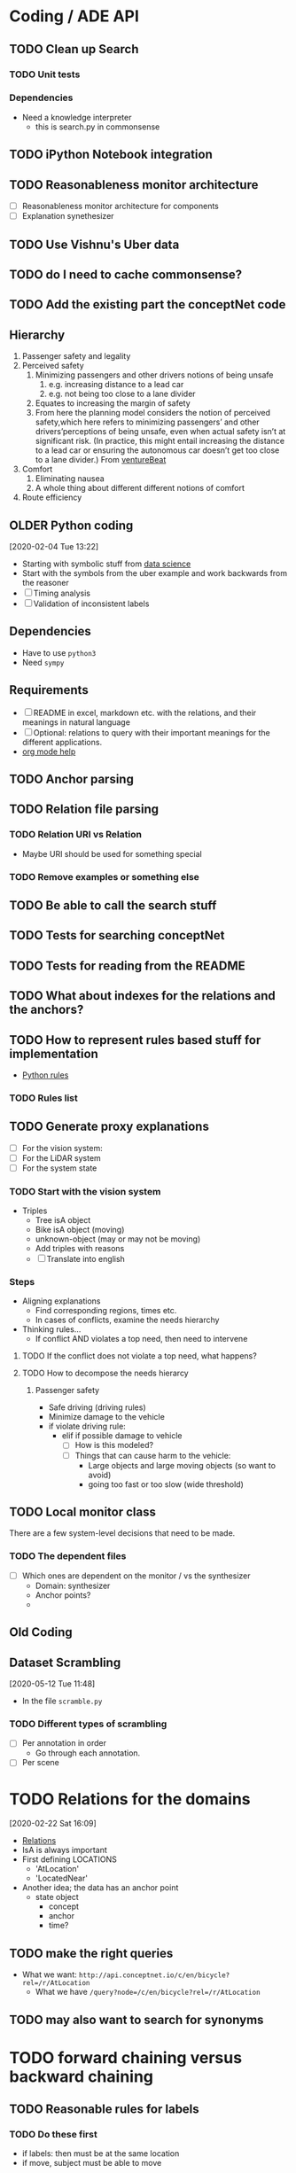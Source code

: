 * Coding / ADE API
** TODO Clean up Search
*** TODO Unit tests
*** Dependencies
- Need a knowledge interpreter
  - this is search.py in commonsense

** TODO iPython Notebook integration 
** TODO Reasonableness monitor architecture 
- [ ] Reasonableness monitor architecture for components
- [ ] Explanation synethesizer
** TODO Use Vishnu's Uber data 
** TODO do I need to cache commonsense?
** TODO Add the existing part the conceptNet code 
** Hierarchy
1. Passenger safety and legality
2. Perceived safety
   1. Minimizing passengers and other drivers notions of being unsafe
      1. e.g. increasing distance to a lead car
      2. e.g. not being too close to a lane divider
   2. Equates to increasing the margin of safety
   3. From here the planning model considers the notion of perceived
      safety,which here refers to minimizing passengers’ and other
      drivers’perceptions of being unsafe, even when actual safety
      isn’t at significant risk. (In practice, this might entail
      increasing the distance to a lead car or ensuring the autonomous
      car doesn’t get too close to a lane divider.) From [[https://venturebeat.com/2019/12/11/lyft-details-the-planning-model-behind-its-self-driving-cars/][ventureBeat]]
3. Comfort
   1. Eliminating nausea
   2. A whole thing about different different notions of comfort 
4. Route efficiency
** OLDER Python coding 
  [2020-02-04 Tue 13:22]
- Starting with symbolic stuff from
  [[https://towardsdatascience.com/explainable-ai-vs-explaining-ai-part-2-statistical-intuitive-vs-symbolic-reasoning-systems-8b05f8e0a3a0][data science]]
- Start with the symbols from the uber example and work backwards from
  the reasoner
- [ ] Timing analysis
- [ ] Validation of inconsistent labels 

** Dependencies
- Have to use =python3=
- Need =sympy=

** Requirements
- [ ] README in excel, markdown etc.  with the relations, and their
  meanings in natural language
- [ ] Optional: relations to query with their important meanings for
  the different applications.
- [[https://stackoverflow.com/questions/44002622/passing-utf-8-table-to-python-from-org-mode][org mode help]]
** TODO Anchor parsing 
** TODO Relation file parsing
*** TODO Relation URI vs Relation
- Maybe URI should be used for something special 
*** TODO Remove examples or something else 
** TODO Be able to call the search stuff 
** TODO Tests for searching conceptNet
** TODO Tests for reading from the README 
** TODO What about indexes for the relations and the anchors?
** TODO How to represent rules based stuff for implementation 
- [[https://stackoverflow.com/questions/53421492/python-rule-based-engine][Python
  rules]] 
*** TODO Rules list
    
** TODO Generate proxy explanations
- [ ] For the vision system:
- [ ] For the LiDAR system
- [ ] For the system state 
*** TODO Start with the vision system 
    DEADLINE: <2020-02-10 Mon>
- Triples
  - Tree isA object
  - Bike isA object (moving)
  - unknown-object (may or may not be moving)
  - Add triples with reasons 
  - [ ] Translate into english
*** Steps
- Aligning explanations
  - Find corresponding regions, times etc.
  - In cases of conflicts, examine the needs hierarchy
- Thinking rules...
  - If conflict AND violates a top need, then need to intervene
**** TODO If the conflict does not violate a top need, what happens?
**** TODO How to decompose the needs hierarcy 
***** Passenger safety
- Safe driving (driving rules)
- Minimize damage to the vehicle 
- if violate driving rule:
  - elif if possible damage to vehicle
    - [ ] How is this modeled?
    - [ ] Things that can cause harm to the vehicle:
      - Large objects and large moving objects (so want to avoid)
      - going too fast or too slow (wide threshold)
** TODO Local monitor class 
   There are a few system-level decisions that need to be made. 
*** TODO The dependent files
    - [ ] Which ones are dependent on the monitor / vs the synthesizer
      - Domain: synthesizer
      - Anchor points?
      - 
** Old Coding 
** Dataset Scrambling 
   [2020-05-12 Tue 11:48]   
   - In the file =scramble.py=
*** TODO Different types of scrambling
- [ ] Per annotation in order
  - Go through each annotation.
- [ ] Per scene 
* TODO Relations for the domains 
  [2020-02-22 Sat 16:09]
  - [[https://github.com/commonsense/conceptnet5/wiki/Relations][Relations]]
  - IsA is always important 
  - First defining LOCATIONS
    - 'AtLocation'
    - 'LocatedNear'
  - Another idea; the data has an anchor point
    - state object
      - concept
      - anchor
      - time? 
** TODO make the right queries
- What we want: =http://api.conceptnet.io/c/en/bicycle?rel=/r/AtLocation=
  - What we have =/query?node=/c/en/bicycle?rel=/r/AtLocation=
** TODO may also want to search for synonyms 
* TODO forward chaining versus backward chaining
** TODO Reasonable rules for labels 
*** TODO Do these first 
- if labels: then must be at the same location
- if move, subject must be able to move
** Rules
- Location check
  - Exception for objects because they are broad. 
** Forward chain rules first 
** Steps
- aggregate commonsense data
- Run rules
- More data
  - Look for alternative context 
** Adding PYKE

*** Family example
This example determines the relationships between people.

family.py
    This has the primary data used by the rest of the rules.  This data is
    established as universal facts so that it remains after an engine.reset()
    is done.

fc_example.krb
    Forward-chaining example.  This only uses forward-chaining rules, which
    means that all possible relationships are determined when the rule base is
    activated.

bc_example.krb
    Backward-chaining example.  This only uses backward-chaining rules, though
    these rules are not very efficient.

bc2_example.krb
    Backward-chaining example.  This also only uses backward-chaining rules,
    but a few rule optimizations have been made which results in this rule base
    running 100 times faster than bc_example.krb.

example.krb
    Combined rule base.  This has some forward-chaining rules, some
    (unoptimized) backward-chaining rules, and produces plans that return the
    relationship when run.  (This is a poor use of plans, but demonstrates the
    syntax and underlying principles).

driver.py
    Driver program.  Read this code to see how to call Pyke!

**** Running
#+BEGIN_SRC python
>>> driver.bc2_test('chad')               # doctest: +ELLIPSIS
        doing proof
        chad, tyler are ('father', 'son')
        chad, tiffany are ('father', 'daughter')
        <BLANKLINE>
        done
        bc2_example: 0 fc_rules, 0 triggered, 0 rerun
        bc2_example: 29 bc_rules, 35 goals, 140 rules matched
                     10 successes, 140 failures
        family: 9 fact names, 94 universal facts, 0 case_specific facts
        bc time ..., ... goals/sec

        # uses example.krb
        >>> driver.test('paul')                   # doctest: +ELLIPSIS
        doing proof
        paul, nick are father, son
        paul, katrina are father, daughter
        <BLANKLINE>
        done
        example: 6 fc_rules, 262 triggered, 0 rerun
        example: 21 bc_rules, 2828 goals, 6221 rules matched
                 1414 successes, 6221 failures
        family: 9 fact names, 94 universal facts, 422 case_specific facts
        fc time ..., ... asserts/sec
        bc time ..., ... goals/sec
        total time ...


        # this has three parameters that all default to None:
        #     person1, person2 and relationship
        >>> driver.general(person1='bruce',             # uses bc2_example.krb
        ...             relationship=('father', 'son')) # doctest: +ELLIPSIS
        doing proof
        bruce, m_thomas are ('father', 'son')
        bruce, david_a are ('father', 'son')
        <BLANKLINE>
        done
        bc2_example: 0 fc_rules, 0 triggered, 0 rerun
        bc2_example: 29 bc_rules, 105 goals, 390 rules matched
                     82 successes, 390 failures
        family: 9 fact names, 94 universal facts, 0 case_specific facts
        bc time ... goals/sec
#+END_SRC
    The last function uses the bc2_example rule base.  You can pass whatever
    combinations of values you like.  If you want to specify person1 and/or
    person2, pass their name; otherwise any person will match.  For the
    relationship, pass a tuple.  Use '$var_name' strings in the tuple for
    pattern variables.  You can also have nested tuples (as some of the
    relationships are nested tuples).
*** Found PYKE3
- [[https://sourceforge.net/projects/pyke/files/pyke/1.1.1/pyke3-1.1.1.zip/download][sourceforge]]
- Installed with: =sudo python3 setup.py install=
  - And then changed install to build and that seemed ok for now. 
** Running Pyke
* Pyke syntax
- No spaces
  - Turned spaces into =_=
  - Same with hyphens, that will need to be changed 
* PHW Rule-Production System
- [[https://ai6034.mit.edu/wiki/index.php?title=Lab_1][From Lab1]]
* TODO Split data from =test_reasoning.py=
* TODO Car rules
* DONE Quaternion 
  CLOSED: [2020-03-17 Tue 13:40]
  NOTE: Irrelevant (for now). 
* Putting the Scenes together
  [2020-03-17 Tue 13:31]
** Monitor constraints
** TODO Input random sizes 
** TODO all computation in the monitor 
** TODO Monitor will also need to store the reasons  (perhaps another)
- The reasons are right now, split into support and dispute 
** TODO size rules 
** TODO Backchaining for the explanation synthesizer 
** TODO Reason -> Translator 
** TODO Near miss and generalizing this
** TODO Synthesizer for scene monitor 
** TODO Get state of the vehicle 
** TODO Next to (for the images) 
- This shouldn't be so hard, get the change in ego poses 
* Jupyter 
- [[https://jupyter.readthedocs.io/en/latest/projects/jupyter-directories.html][paths]]
* TODO Add other notes
